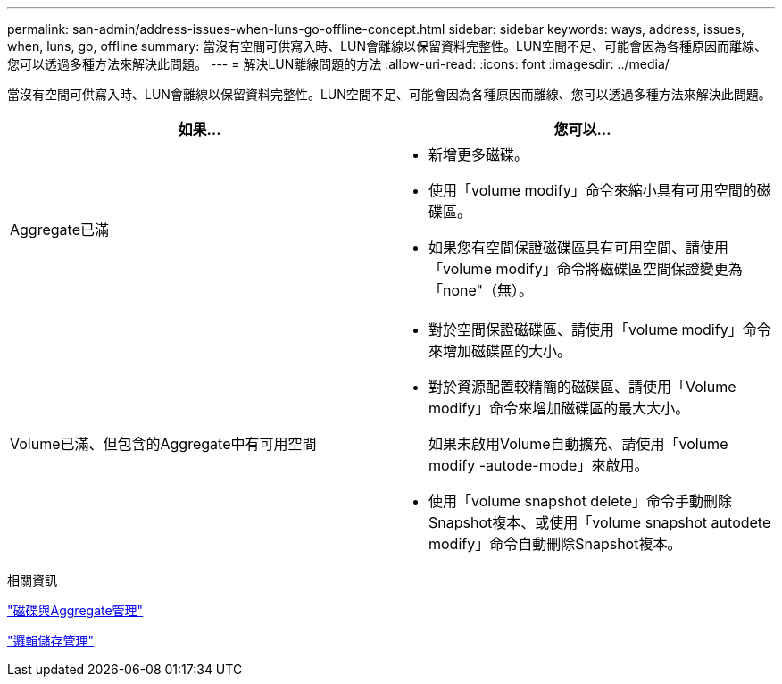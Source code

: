 ---
permalink: san-admin/address-issues-when-luns-go-offline-concept.html 
sidebar: sidebar 
keywords: ways, address, issues, when, luns, go, offline 
summary: 當沒有空間可供寫入時、LUN會離線以保留資料完整性。LUN空間不足、可能會因為各種原因而離線、您可以透過多種方法來解決此問題。 
---
= 解決LUN離線問題的方法
:allow-uri-read: 
:icons: font
:imagesdir: ../media/


[role="lead"]
當沒有空間可供寫入時、LUN會離線以保留資料完整性。LUN空間不足、可能會因為各種原因而離線、您可以透過多種方法來解決此問題。

[cols="2*"]
|===
| 如果... | 您可以... 


 a| 
Aggregate已滿
 a| 
* 新增更多磁碟。
* 使用「volume modify」命令來縮小具有可用空間的磁碟區。
* 如果您有空間保證磁碟區具有可用空間、請使用「volume modify」命令將磁碟區空間保證變更為「none"（無）。




 a| 
Volume已滿、但包含的Aggregate中有可用空間
 a| 
* 對於空間保證磁碟區、請使用「volume modify」命令來增加磁碟區的大小。
* 對於資源配置較精簡的磁碟區、請使用「Volume modify」命令來增加磁碟區的最大大小。
+
如果未啟用Volume自動擴充、請使用「volume modify -autode-mode」來啟用。

* 使用「volume snapshot delete」命令手動刪除Snapshot複本、或使用「volume snapshot autodete modify」命令自動刪除Snapshot複本。


|===
.相關資訊
link:../disks-aggregates/index.html["磁碟與Aggregate管理"]

link:../volumes/index.html["邏輯儲存管理"]
